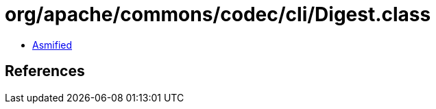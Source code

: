 = org/apache/commons/codec/cli/Digest.class

 - link:Digest-asmified.java[Asmified]

== References

